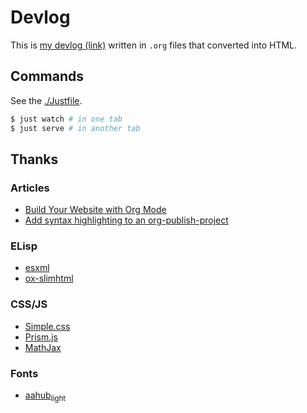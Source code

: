 * Devlog

This is [[https://toyboot4e.github.io/][my devlog (link)]] written in =.org= files that converted into HTML.

** Commands

See the [[./Justfile][./Justfile]].

#+BEGIN_SRC sh
$ just watch # in one tab
$ just serve # in another tab
#+END_SRC

** Thanks

*** Articles

- [[https://systemcrafters.net/publishing-websites-with-org-mode/building-the-site/][Build Your Website with Org Mode]]
- [[https://www.roygbyte.com/add_syntax_highlighting_to_an_org_publish_project.html][Add syntax highlighting to an org-publish-project]]

*** ELisp

- [[https://github.com/tali713/esxml][esxml]]
- [[https://github.com/balddotcat/ox-slimhtml][ox-slimhtml]]

*** CSS/JS

- [[https://github.com/kevquirk/simple.css/][Simple.css]]
- [[https://prismjs.com/][Prism.js]]
- [[https://www.mathjax.org/][MathJax]]

*** Fonts

- [[https://fonts.aahub.org/font/2][aahub_light]]

